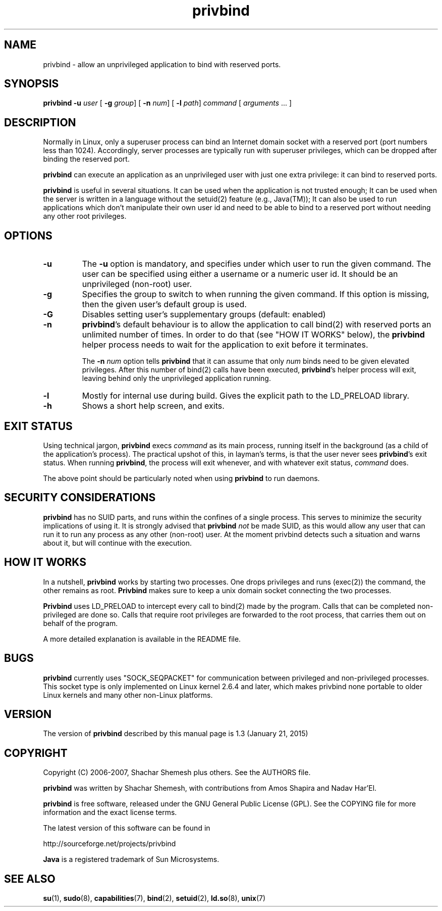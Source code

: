 .TH privbind 1 "5 April 2010" "Privbind" ""
.SH NAME
privbind \- allow an unprivileged application to bind with reserved ports.
.SH SYNOPSIS
.B privbind
\fB\-u\fR \fIuser\fR
[ \fB\-g\fR \fIgroup\fR]
[ \fB\-n\fR \fInum\fR]
[ \fB\-l\fR \fIpath\fR]
\fIcommand\fR [ \fIarguments\fR .\|.\|. ]
.SH DESCRIPTION
Normally in Linux, only a superuser process can bind an Internet domain socket
with a reserved port (port numbers less than 1024). Accordingly,
server processes are typically run with superuser privileges, which can be
dropped after binding the reserved port.
.PP
.B privbind
can execute an application as an unprivileged
user with just one extra privilege: it can bind to reserved ports.
.PP
.B privbind
is useful in several situations. It can be used when the application is not
trusted enough; It can be used when the server is
written in a language without the setuid(2) feature (e.g., Java(TM)); It
can also be used to run applications which don't manipulate their own user id
and need to be able to bind to a reserved port without needing any other root
privileges.
.PP
.SH OPTIONS
.TP
.B \-u
The
.B \-u
option is mandatory, and specifies under which user to run the given command.
The user can be specified using either a username or a numeric user id.
It should be an unprivileged (non-root) user.
.TP
.B \-g
Specifies the group to switch to when running the given command. If this
option is missing, then the given user's default group is used.
.TP
.B \-G
Disables setting user's supplementary groups (default: enabled)
.TP
.BR \-n
.BR privbind 's
default behaviour is to allow the application to call bind(2) with
reserved ports an unlimited number of times. In order to do that
(see "HOW IT WORKS" below), the
.B privbind
helper process needs to wait for the application to exit before it terminates.

The \fB\-n \fInum\fR option tells
.B privbind
that it can assume that only \fInum\fR binds need to be given elevated privileges.
After this number of bind(2) calls have been executed, 
.BR privbind 's
helper process will exit, leaving behind only the unprivileged application
running.
.TP
.BR \-l
Mostly for internal use during build. Gives the explicit path to the LD_PRELOAD
library.
.TP
.BR \-h
Shows a short help screen, and exits.
.SH "EXIT STATUS"
Using technical jargon,
.B privbind
execs \fIcommand\fR as its main process, running itself in the background (as
a child of the application's process). The
practical upshot of this, in layman's terms, is that the user never sees
\fBprivbind\fR's exit status. When running \fBprivbind\fR, the process will exit
whenever, and with whatever exit status, \fIcommand\fR does.

The above point should be particularly noted when using \fBprivbind\fR to run daemons.

.SH "SECURITY CONSIDERATIONS"
\fBprivbind\fR has no SUID parts, and runs within the confines of a single process.
This serves to minimize the security implications of using it. It is strongly advised
that \fBprivbind\fR \fInot\fR be made SUID, as this would allow any user that can
run it to run any process as any other (non-root) user. At the moment privbind detects
such a situation and warns about it, but will continue with the execution.

.SH "HOW IT WORKS"
In a nutshell, \fBprivbind\fR works by starting two processes. One drops
privileges and runs (exec(2)) the command, the other remains as root.
\fBPrivbind\fR makes sure to keep a unix domain socket connecting the two processes.

\fBPrivbind\fR uses LD_PRELOAD to intercept every call to bind(2) made
by the program. Calls that can be completed non-privileged are done so.
Calls that require root privileges are forwarded to the root process, that
carries them out on behalf of the program.

A more detailed explanation is available in the README file.

.SH "BUGS"
\fBprivbind\fR currently uses "SOCK_SEQPACKET" for communication between
privileged and non-privileged processes. This socket type is only
implemented on Linux kernel 2.6.4 and later, which makes privbind none
portable to older Linux kernels and many other non-Linux platforms.

.SH "VERSION"
The version of
.B privbind
described by this manual page is 1.3 (January 21, 2015)
.SH "COPYRIGHT"
Copyright (C) 2006-2007, Shachar Shemesh plus others. See the AUTHORS file.

.B privbind
was written by Shachar Shemesh, with contributions from Amos Shapira and
Nadav Har'El.

.B privbind
is free software, released under the GNU General Public License (GPL).
See the COPYING file for more information and the exact license terms.

The latest version of this software can be found in

    http://sourceforge.net/projects/privbind

.B Java
is a registered trademark of Sun Microsystems.

.SH "SEE ALSO"
.BR su (1),
.BR sudo (8),
.BR capabilities (7),
.BR bind (2),
.BR setuid (2),
.BR ld.so (8),
.BR unix (7)
